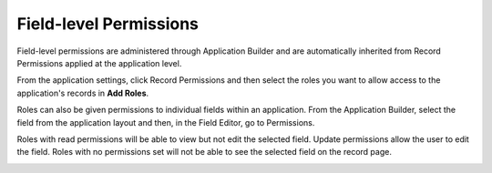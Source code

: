 Field-level Permissions
=======================

Field-level permissions are administered through Application Builder and
are automatically inherited from Record Permissions applied at the
application level.

From the application settings, click Record Permissions and then select
the roles you want to allow access to the application's records in **Add
Roles**.

|image1|

Roles can also be given permissions to individual fields within an
application. From the Application Builder, select the field from the
application layout and then, in the Field Editor, go to Permissions.

|image2|

Roles with read permissions will be able to view but not edit the
selected field. Update permissions allow the user to edit the field.
Roles with no permissions set will not be able to see the selected field
on the record page.

|image3|

.. |image1| image:: ../../Resources/Images/apprecordpermissions.png
.. |image2| image:: ../../Resources/Images/field_perms.png
.. |image3| image:: ../../Resources/Images/permissions_table.png
